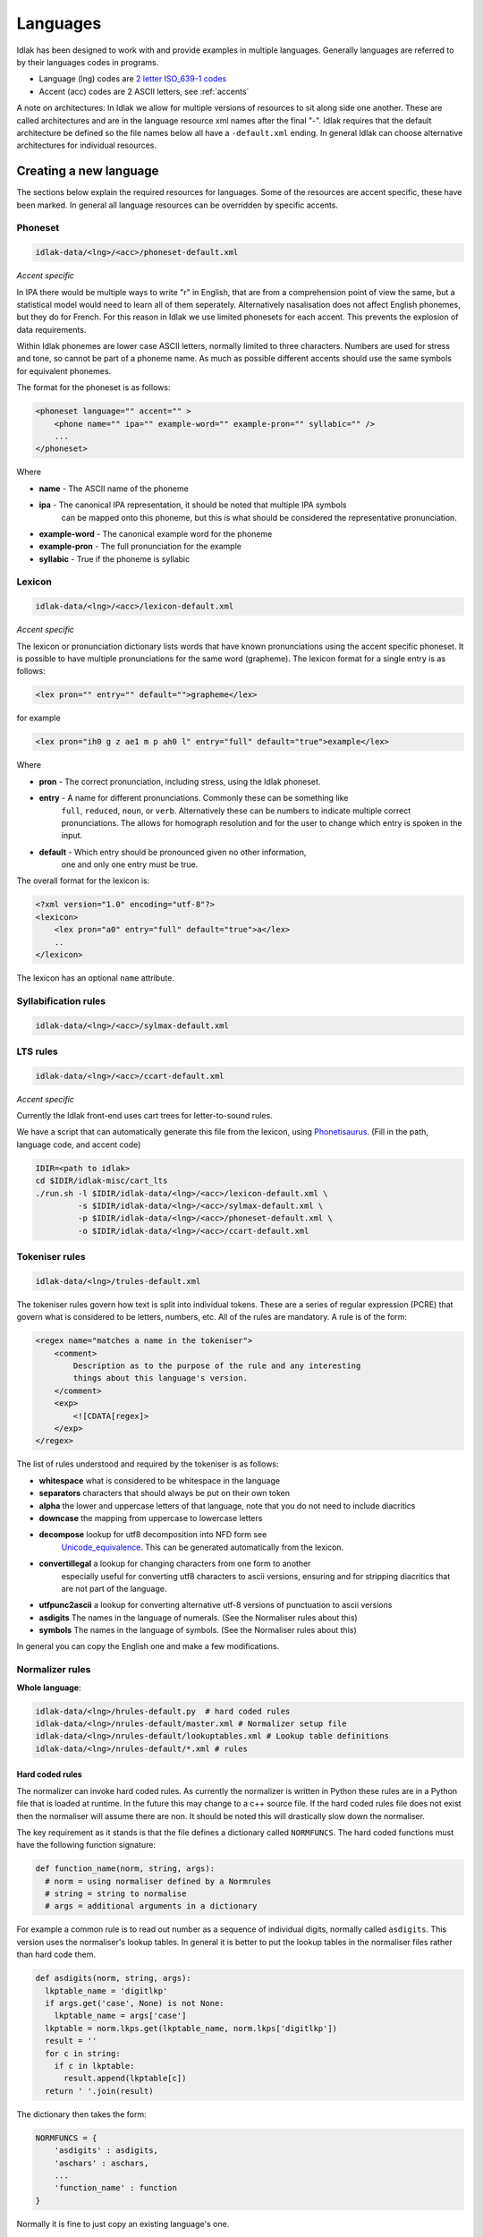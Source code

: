.. _language-resources:

#########
Languages
#########

Idlak has been designed to work with and provide examples in multiple languages.
Generally languages are referred to by their languages codes in programs.

* Language (lng) codes are `2 letter ISO_639-1 codes <https://en.wikipedia.org/wiki/List_of_ISO_639-1_codes>`_
* Accent (acc) codes are 2 ASCII letters, see :ref:`accents`

A note on architectures: In Idlak we allow for multiple versions of resources to
sit along side one another. These are called architectures and are
in the language resource xml names after the final "-".
Idlak requires that the default architecture be defined so the file
names below all have a ``-default.xml`` ending. In general Idlak
can choose alternative architectures for individual resources.

***********************
Creating a new language
***********************

The sections below explain the required resources for languages.
Some of the resources are accent specific, these have been marked.
In general all language resources can be overridden by specific accents.

Phoneset
========

.. code-block:: none

    idlak-data/<lng>/<acc>/phoneset-default.xml

*Accent specific*

In IPA there would be multiple ways to write "r" in English, that are from a comprehension
point of view the same, but a statistical model would need to learn all of them
seperately. Alternatively nasalisation does not affect English phonemes, but they do for French.
For this reason in Idlak we use limited phonesets for each accent.
This prevents the explosion of data requirements.

Within Idlak phonemes are lower case ASCII letters, normally limited
to three characters. Numbers are used for stress and tone, so cannot be part
of a phoneme name. As much as possible different accents should use the same
symbols for equivalent phonemes.

The format for the phoneset is as follows:

.. code-block:: xml

  <phoneset language="" accent="" >
      <phone name="" ipa="" example-word="" example-pron="" syllabic="" />
      ...
  </phoneset>

Where

* **name** - The ASCII name of the phoneme
* **ipa** - The canonical IPA representation, it should be noted that multiple IPA symbols
            can be mapped onto this phoneme, but this is what should be considered the representative
            pronunciation.
* **example-word** - The canonical example word for the phoneme
* **example-pron** - The full pronunciation for the example
* **syllabic** - True if the phoneme is syllabic

Lexicon
=======

.. code-block:: none

    idlak-data/<lng>/<acc>/lexicon-default.xml

*Accent specific*

The lexicon or pronunciation dictionary lists words that have known pronunciations
using the accent specific phoneset. It is possible to have multiple pronunciations for the
same word (grapheme). The lexicon format for a single entry is as follows:

.. code-block:: xml

    <lex pron="" entry="" default="">grapheme</lex>

for example

.. code-block:: xml

    <lex pron="ih0 g z ae1 m p ah0 l" entry="full" default="true">example</lex>


Where

* **pron** - The correct pronunciation, including stress, using the Idlak phoneset.
* **entry** - A name for different pronunciations. Commonly these can be something like
              ``full``,  ``reduced``, ``noun``, or ``verb``. Alternatively these can
              be numbers to indicate multiple correct pronunciations. The allows for
              homograph resolution and  for the user to change which entry is spoken in
              the input.
* **default** - Which entry should be pronounced given no other information,
                one and only one entry must be true.

The overall format for the lexicon is:

.. code-block:: xml

    <?xml version="1.0" encoding="utf-8"?>
    <lexicon>
        <lex pron="a0" entry="full" default="true">а</lex>
        ..
    </lexicon>

The lexicon has an optional ``name`` attribute.


Syllabification rules
=====================

.. code-block:: none

    idlak-data/<lng>/<acc>/sylmax-default.xml


LTS rules
=========

.. code-block:: none

    idlak-data/<lng>/<acc>/ccart-default.xml

*Accent specific*

Currently the Idlak front-end uses cart trees for letter-to-sound rules.

We have a script that can automatically generate this file from the lexicon, using
`Phonetisaurus <https://github.com/AdolfVonKleist/Phonetisaurus>`_.
(Fill in the path, language code, and accent code)

.. code-block:: none

    IDIR=<path to idlak>
    cd $IDIR/idlak-misc/cart_lts
    ./run.sh -l $IDIR/idlak-data/<lng>/<acc>/lexicon-default.xml \
             -s $IDIR/idlak-data/<lng>/<acc>/sylmax-default.xml \
             -p $IDIR/idlak-data/<lng>/<acc>/phoneset-default.xml \
             -o $IDIR/idlak-data/<lng>/<acc>/ccart-default.xml



Tokeniser rules
===============

.. code-block:: none

    idlak-data/<lng>/trules-default.xml

The tokeniser rules govern how text is split into individual tokens. These
are a series of regular expression (PCRE) that govern what is considered to be
letters, numbers, etc. All of the rules are mandatory. A rule is of the form:

.. code-block:: xml

    <regex name="matches a name in the tokeniser">
        <comment>
            Description as to the purpose of the rule and any interesting
            things about this language's version.
        </comment>
        <exp>
            <![CDATA[regex]>
        </exp>
    </regex>


The list of rules understood and required by the tokeniser is as follows:

* **whitespace** what is considered to be whitespace in the language
* **separators** characters that should always be put on their own token
* **alpha** the lower and uppercase letters of that language, note that you do not need to include diacritics
* **downcase** the mapping from uppercase to lowercase letters
* **decompose** lookup for utf8 decomposition into NFD form see
    `Unicode_equivalence <https://en.wikipedia.org/wiki/Unicode_equivalence>`_.
    This can be generated automatically from the lexicon.
* **convertillegal** a lookup for changing characters from one form to another
    especially useful for converting utf8 characters to ascii versions, ensuring and for
    stripping diacritics that are not part of the language.

* **utfpunc2ascii** a lookup for converting alternative utf-8 versions of punctuation to ascii versions
* **asdigits** The names in the language of numerals. (See the Normaliser rules about this)
* **symbols** The names in the language of symbols. (See the Normaliser rules about this)

In general you can copy the English one and make a few modifications.


Normalizer rules
================

**Whole language**:

.. code-block:: none

    idlak-data/<lng>/hrules-default.py  # hard coded rules
    idlak-data/<lng>/nrules-default/master.xml # Normalizer setup file
    idlak-data/<lng>/nrules-default/lookuptables.xml # Lookup table definitions
    idlak-data/<lng>/nrules-default/*.xml # rules

Hard coded rules
----------------

The normalizer can invoke hard coded rules. As currently the normalizer is written
in Python these rules are in a Python file that is loaded at runtime. In the future
this may change to a c++ source file.
If the hard coded rules file does not exist then the normaliser will assume there
are non. It should be noted this will drastically slow down the normaliser.

The key requirement as it stands is that the file defines a dictionary called ``NORMFUNCS``.
The hard coded functions must have the following function signature:

.. code:: python

  def function_name(norm, string, args):
    # norm = using normaliser defined by a Normrules
    # string = string to normalise
    # args = additional arguments in a dictionary


For example a common rule is to read out number as a sequence of individual digits,
normally called ``asdigits``. This version uses the normaliser's lookup tables.
In general it is better to put the lookup tables in the normaliser files rather than
hard code them.

.. code:: python

  def asdigits(norm, string, args):
    lkptable_name = 'digitlkp'
    if args.get('case', None) is not None:
      lkptable_name = args['case']
    lkptable = norm.lkps.get(lkptable_name, norm.lkps['digitlkp'])
    result = ''
    for c in string:
      if c in lkptable:
        result.append(lkptable[c])
    return ' '.join(result)

The dictionary then takes the form:

.. code:: python

    NORMFUNCS = {
        'asdigits' : asdigits,
        'aschars' : aschars,
        ...
        'function_name' : function
    }

Normally it is fine to just copy an existing language's one.

Normalizer Master File
----------------------

The normalizer master file controls which rules are included, their precedence,
and the available replacement functions.

.. code-block:: xml

    <nrules>
      <replacefunction>
        <function name="function_name" arg1 = "val1" arg2 = "val2" />
        <function name="function_name2"  /> <!-- no arguments -->
        ...
      </replacefunction>
      <ruleset>
        <rs name = "rulesetname" /> <!-- matches rule file name -->
        <rs name = "rulesetname2" />
        ...
      </ruleset>
    </nrules>

The replacement functions are normally in the hard coded rules. The name refers
to the fact that they replace text during normalisation. Some common ones are:

* ``aschars`` - letter and symbol names
* ``asdigits`` - the individual digits
* ``number`` - converting to number names if the digits are one big number
* ``roman`` - Roman numerals
* ``filter`` - combines the others

The ruleset (elements ``rs``) give an ordered list of rules to run. They are always
run in the given order. Once some text has been normalised within a rule set it will
not be normalized a second time, until the next rule set starts. The ruleset names
must match the file name of the ruleset in the same directory as the master file.


Lookup Tables
-------------


XML Rules
---------



Part of speech set and rules
============================




Abbreviations
=============




Phrasing rules
==============




Context extraction rules
========================




*******************
Available languages
*******************

* English
* Dutch
* Russian
